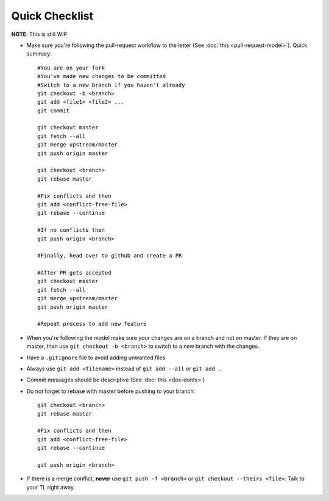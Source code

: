 Quick Checklist
---------------

**NOTE**: This is still WIP

* Make sure you're following the pull-request workflow to the letter (See :doc:`this <pull-request-model>`). Quick summary::

    #You are on your fork
    #You've made new changes to be committed
    #Switch to a new branch if you haven't already
    git checkout -b <branch>
    git add <file1> <file2> ...
    git commit

    git checkout master
    git fetch --all
    git merge upstream/master
    git push origin master

    git checkout <branch>
    git rebase master

    #Fix conflicts and then
    git add <conflict-free-file>
    git rebase --continue

    #If no conflicts then
    git push origin <branch>

    #Finally, head over to github and create a PR

    #After PR gets accepted
    git checkout master
    git fetch --all
    git merge upstream/master
    git push origin master

    #Repeat process to add new feature

* When you're following the model make sure your changes are on a branch and not on master. If they are on master, then use ``git checkout -b <branch>`` to switch to a new branch with the changes.
* Have a ``.gitignore`` file to avoid adding unwanted files
* Always use ``git add <filename>`` instead of ``git add --all`` or ``git add .``
* Commit messages should be descriptive (See :doc:`this <dos-donts>`)
* Do not forget to rebase with master before pushing to your branch::
    
    git checkout <branch>
    git rebase master

    #Fix conflicts and then
    git add <conflict-free-file>
    git rebase --continue

    git push origin <branch>

* If there is a merge conflict, **never** use ``git push -f <branch>`` or ``git checkout --theirs <file>``. Talk to your TL right away.
